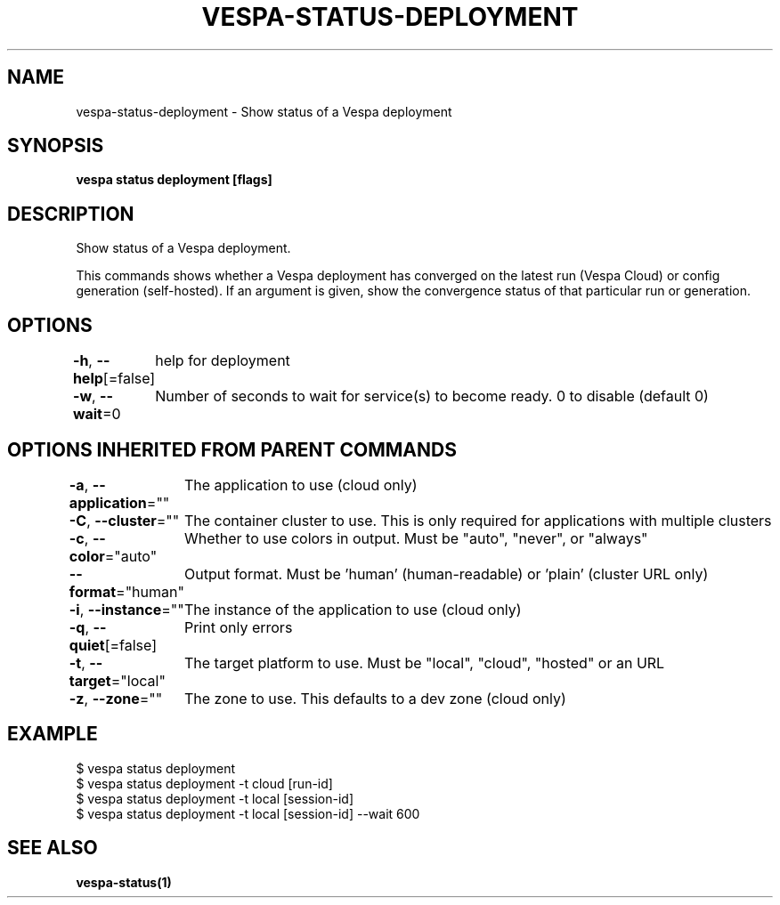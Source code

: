 .nh
.TH "VESPA-STATUS-DEPLOYMENT" "1" "Jul 2024" "" ""

.SH NAME
.PP
vespa-status-deployment - Show status of a Vespa deployment


.SH SYNOPSIS
.PP
\fBvespa status deployment [flags]\fP


.SH DESCRIPTION
.PP
Show status of a Vespa deployment.

.PP
This commands shows whether a Vespa deployment has converged on the latest run
(Vespa Cloud) or config generation (self-hosted). If an argument is given,
show the convergence status of that particular run or generation.


.SH OPTIONS
.PP
\fB-h\fP, \fB--help\fP[=false]
	help for deployment

.PP
\fB-w\fP, \fB--wait\fP=0
	Number of seconds to wait for service(s) to become ready. 0 to disable (default 0)


.SH OPTIONS INHERITED FROM PARENT COMMANDS
.PP
\fB-a\fP, \fB--application\fP=""
	The application to use (cloud only)

.PP
\fB-C\fP, \fB--cluster\fP=""
	The container cluster to use. This is only required for applications with multiple clusters

.PP
\fB-c\fP, \fB--color\fP="auto"
	Whether to use colors in output. Must be "auto", "never", or "always"

.PP
\fB--format\fP="human"
	Output format. Must be 'human' (human-readable) or 'plain' (cluster URL only)

.PP
\fB-i\fP, \fB--instance\fP=""
	The instance of the application to use (cloud only)

.PP
\fB-q\fP, \fB--quiet\fP[=false]
	Print only errors

.PP
\fB-t\fP, \fB--target\fP="local"
	The target platform to use. Must be "local", "cloud", "hosted" or an URL

.PP
\fB-z\fP, \fB--zone\fP=""
	The zone to use. This defaults to a dev zone (cloud only)


.SH EXAMPLE
.EX
$ vespa status deployment
$ vespa status deployment -t cloud [run-id]
$ vespa status deployment -t local [session-id]
$ vespa status deployment -t local [session-id] --wait 600

.EE


.SH SEE ALSO
.PP
\fBvespa-status(1)\fP
